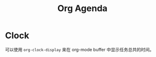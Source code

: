 :PROPERTIES:
:ID:       0dddfec9-3d96-42fe-8bb5-4df9ed05e00c
:END:
#+title: Org Agenda

* Clock
可以使用 ~org-clock-display~ 来在 org-mode buffer 中显示任务总共的时间。
